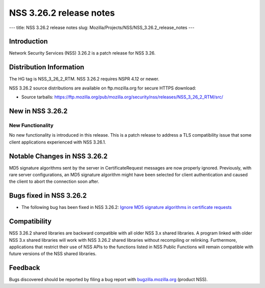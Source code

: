 ========================
NSS 3.26.2 release notes
========================
--- title: NSS 3.26.2 release notes slug:
Mozilla/Projects/NSS/NSS_3.26.2_release_notes ---

.. _Introduction:

Introduction
------------

Network Security Services (NSS) 3.26.2 is a patch release for NSS 3.26.

.. _Distribution_Information:

Distribution Information
------------------------

The HG tag is NSS_3_26_2_RTM. NSS 3.26.2 requires NSPR 4.12 or newer.

NSS 3.26.2 source distributions are available on ftp.mozilla.org for
secure HTTPS download:

-  Source tarballs:
   https://ftp.mozilla.org/pub/mozilla.org/security/nss/releases/NSS_3_26_2_RTM/src/

.. _New_in_NSS_3.26.2:

New in NSS 3.26.2
-----------------

.. _New_Functionality:

New Functionality
~~~~~~~~~~~~~~~~~

No new functionality is introduced in this release. This is a patch
release to address a TLS compatibility issue that some client
applications experienced with NSS 3.26.1.

.. _Notable_Changes_in_NSS_3.26.2:

Notable Changes in NSS 3.26.2
-----------------------------

MD5 signature algorithms sent by the server in CertificateRequest
messages are now properly ignored. Previously, with rare server
configurations, an MD5 signature algorithm might have been selected for
client authentication and caused the client to abort the connection soon
after.

.. _Bugs_fixed_in_NSS_3.26.2:

Bugs fixed in NSS 3.26.2
------------------------

-  The following bug has been fixed in NSS 3.26.2: `Ignore MD5 signature
   algorithms in certificate
   requests <https://bugzilla.mozilla.org/show_bug.cgi?id=1304407>`__

.. _Compatibility:

Compatibility
-------------

NSS 3.26.2 shared libraries are backward compatible with all older NSS
3.x shared libraries. A program linked with older NSS 3.x shared
libraries will work with NSS 3.26.2 shared libraries without recompiling
or relinking. Furthermore, applications that restrict their use of NSS
APIs to the functions listed in NSS Public Functions will remain
compatible with future versions of the NSS shared libraries.

.. _Feedback:

Feedback
--------

Bugs discovered should be reported by filing a bug report with
`bugzilla.mozilla.org <https://bugzilla.mozilla.org/enter_bug.cgi?product=NSS>`__
(product NSS).
